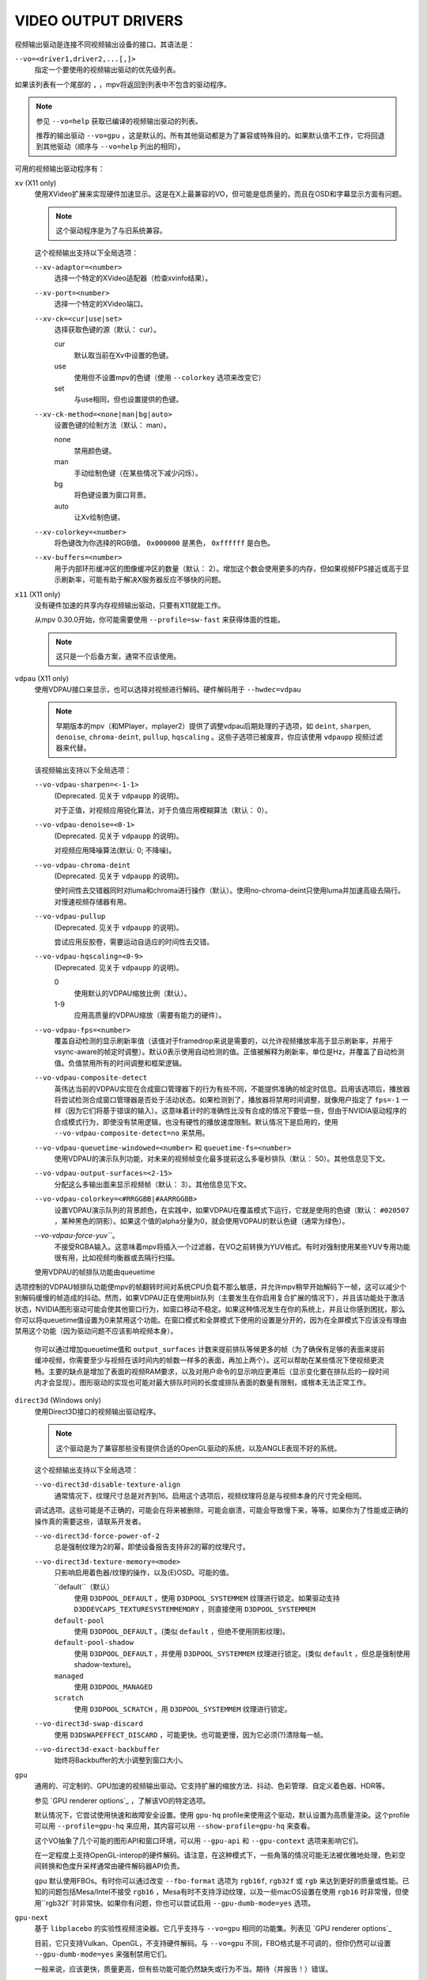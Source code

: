 VIDEO OUTPUT DRIVERS
====================

视频输出驱动是连接不同视频输出设备的接口。其语法是：

``--vo=<driver1,driver2,...[,]>``
    指定一个要使用的视频输出驱动的优先级列表。

如果该列表有一个尾部的 ``,`` ，mpv将返回到列表中不包含的驱动程序。

.. note::

    参见 ``--vo=help`` 获取已编译的视频输出驱动的列表。

    推荐的输出驱动 ``--vo=gpu`` ，这是默认的。所有其他驱动都是为了兼容或特殊目的。如果默认值不工作，它将回退到其他驱动（顺序与 ``--vo=help`` 列出的相同）。

可用的视频输出驱动程序有：

``xv`` (X11 only)
    使用XVideo扩展来实现硬件加速显示。这是在X上最兼容的VO，但可能是低质量的，而且在OSD和字幕显示方面有问题。

    .. note:: 这个驱动程序是为了与旧系统兼容。

    这个视频输出支持以下全局选项：

    ``--xv-adaptor=<number>``
        选择一个特定的XVideo适配器（检查xvinfo结果）。
    ``--xv-port=<number>``
        选择一个特定的XVideo端口。
    ``--xv-ck=<cur|use|set>``
        选择获取色键的源（默认： cur）。

        cur
          默认取当前在Xv中设置的色键。
        use
          使用但不设置mpv的色键（使用 ``--colorkey`` 选项来改变它）
        set
          与use相同，但也设置提供的色键。

    ``--xv-ck-method=<none|man|bg|auto>``
        设置色键的绘制方法（默认： man）。

        none
          禁用颜色键。
        man
          手动绘制色键（在某些情况下减少闪烁）。
        bg
          将色键设置为窗口背景。
        auto
          让Xv绘制色键。

    ``--xv-colorkey=<number>``
        将色键改为你选择的RGB值。 ``0x000000`` 是黑色， ``0xffffff`` 是白色。

    ``--xv-buffers=<number>``
        用于内部环形缓冲区的图像缓冲区的数量（默认： 2）。增加这个数会使用更多的内存，但如果视频FPS接近或高于显示刷新率，可能有助于解决X服务器反应不够快的问题。

``x11`` (X11 only)
    没有硬件加速的共享内存视频输出驱动，只要有X11就能工作。

    从mpv 0.30.0开始，你可能需要使用 ``--profile=sw-fast`` 来获得体面的性能。

    .. note:: 这只是一个后备方案，通常不应该使用。

``vdpau`` (X11 only)
    使用VDPAU接口来显示，也可以选择对视频进行解码。硬件解码用于 ``--hwdec=vdpau``

    .. note::

        早期版本的mpv（和MPlayer，mplayer2）提供了调整vdpau后期处理的子选项，如 ``deint``, ``sharpen``, ``denoise``, ``chroma-deint``, ``pullup``, ``hqscaling`` 。这些子选项已被废弃，你应该使用 ``vdpaupp`` 视频过滤器来代替。

    该视频输出支持以下全局选项：

    ``--vo-vdpau-sharpen=<-1-1>``
        (Deprecated. 见关于 ``vdpaupp`` 的说明)。

        对于正值，对视频应用锐化算法，对于负值应用模糊算法（默认： 0）。
    ``--vo-vdpau-denoise=<0-1>``
        (Deprecated. 见关于 ``vdpaupp`` 的说明)。

        对视频应用降噪算法(默认:  0; 不降噪)。
    ``--vo-vdpau-chroma-deint``
        (Deprecated. 见关于 ``vdpaupp`` 的说明)。

        使时间性去交错器同时对luma和chroma进行操作（默认）。使用no-chroma-deint只使用luma并加速高级去隔行。对慢速视频存储器有用。
    ``--vo-vdpau-pullup``
        (Deprecated. 见关于 ``vdpaupp`` 的说明)。

        尝试应用反胶卷，需要运动自适应的时间性去交错。
    ``--vo-vdpau-hqscaling=<0-9>``
        (Deprecated. 见关于 ``vdpaupp`` 的说明)。

        0
            使用默认的VDPAU缩放比例（默认）。
        1-9
            应用高质量的VDPAU缩放（需要有能力的硬件）。
    ``--vo-vdpau-fps=<number>``
        覆盖自动检测的显示刷新率值（该值对于framedrop来说是需要的，以允许视频播放率高于显示刷新率，并用于vsync-aware的帧定时调整）。默认0表示使用自动检测的值。正值被解释为刷新率，单位是Hz，并覆盖了自动检测值。负值禁用所有的时间调整和框架逻辑。
    ``--vo-vdpau-composite-detect``
        英伟达当前的VDPAU实现在合成窗口管理器下的行为有些不同，不能提供准确的帧定时信息。启用该选项后，播放器将尝试检测合成窗口管理器是否处于活动状态。如果检测到了，播放器将禁用时间调整，就像用户指定了 ``fps=-1`` 一样（因为它们将基于错误的输入）。这意味着计时的准确性比没有合成的情况下要低一些，但由于NVIDIA驱动程序的合成模式行为，即使没有禁用逻辑，也没有硬性的播放速度限制。默认情况下是启用的，使用 ``--vo-vdpau-composite-detect=no`` 来禁用。
    ``--vo-vdpau-queuetime-windowed=<number>`` 和 ``queuetime-fs=<number>``
        使用VDPAU的演示队列功能，对未来的视频帧变化最多提前这么多毫秒排队（默认： 50）。其他信息见下文。
    ``--vo-vdpau-output-surfaces=<2-15>``
        分配这么多输出面来显示视频帧（默认： 3）。其他信息见下文。
    ``--vo-vdpau-colorkey=<#RRGGBB|#AARRGGBB>``
        设置VDPAU演示队列的背景颜色，在实践中，如果VDPAU在覆盖模式下运行，它就是使用的色键（默认： ``#020507`` ，某种黑色的阴影）。如果这个值的alpha分量为0，就会使用VDPAU的默认色键（通常为绿色）。
    `--vo-vdpau-force-yuv```。
        不接受RGBA输入。这意味着mpv将插入一个过滤器，在VO之前转换为YUV格式。有时对强制使用某些YUV专用功能很有用，比如视频均衡器或去隔行扫描。

    使用VDPAU的帧排队功能由queuetime
选项控制的VDPAU帧排队功能使mpv的帧翻转时间对系统CPU负载不那么敏感，并允许mpv稍早开始解码下一帧，这可以减少个别解码缓慢的帧造成的抖动。然而，如果VDPAU正在使用blit队列（主要发生在你启用复合扩展的情况下），并且该功能处于激活状态，NVIDIA图形驱动可能会使其他窗口行为，如窗口移动不稳定。如果这种情况发生在你的系统上，并且让你感到困扰，那么你可以将queuetime值设置为0来禁用这个功能。在窗口模式和全屏模式下使用的设置是分开的，因为在全屏模式下应该没有理由禁用这个功能（因为驱动问题不应该影响视频本身）。

    你可以通过增加queuetime值和 ``output_surfaces`` 计数来提前排队等候更多的帧（为了确保有足够的表面来提前缓冲视频，你需要至少与视频在该时间内的帧数一样多的表面，再加上两个）。这可以帮助在某些情况下使视频更流畅。主要的缺点是增加了表面的视频RAM要求，以及对用户命令的显示响应更滞后（显示变化要在排队后的一段时间内才会显现）。图形驱动的实现也可能对最大排队时间的长度或排队表面的数量有限制，或根本无法正常工作。

``direct3d`` (Windows only)
    使用Direct3D接口的视频输出驱动程序。

    .. note:: 这个驱动是为了兼容那些没有提供合适的OpenGL驱动的系统，以及ANGLE表现不好的系统。

    这个视频输出支持以下全局选项：

    ``--vo-direct3d-disable-texture-align``
        通常情况下，纹理尺寸总是对齐到16。启用这个选项后，视频纹理将总是与视频本身的尺寸完全相同。


    调试选项。这些可能是不正确的，可能会在将来被删除，可能会崩溃，可能会导致慢下来，等等。如果你为了性能或正确的操作真的需要这些，请联系开发者。

    ``--vo-direct3d-force-power-of-2``
        总是强制纹理为2的幂，即使设备报告支持非2的幂的纹理尺寸。

    ``--vo-direct3d-texture-memory=<mode>``
        只影响启用着色器/纹理的操作，以及(E)OSD。可能的值。

        ``default``（默认）
            使用 ``D3DPOOL_DEFAULT`` ，使用 ``D3DPOOL_SYSTEMMEM`` 纹理进行锁定。如果驱动支持 ``D3DDEVCAPS_TEXTURESYSTEMMEMORY`` ，则直接使用 ``D3DPOOL_SYSTEMMEM``

        ``default-pool``
            使用 ``D3DPOOL_DEFAULT`` 。(类似  ``default`` ，但绝不使用阴影纹理)。

        ``default-pool-shadow``
            使用 ``D3DPOOL_DEFAULT`` ，并使用 ``D3DPOOL_SYSTEMMEM`` 纹理进行锁定。(类似  ``default`` ，但总是强制使用shadow-texture)。

        ``managed``
            使用 ``D3DPOOL_MANAGED``

        ``scratch``
            使用 ``D3DPOOL_SCRATCH`` ，用 ``D3DPOOL_SYSTEMMEM`` 纹理进行锁定。

    ``--vo-direct3d-swap-discard``
        使用 ``D3DSWAPEFFECT_DISCARD`` ，可能更快。也可能更慢，因为它必须(?)清除每一帧。

    ``--vo-direct3d-exact-backbuffer``
        始终将Backbuffer的大小调整到窗口大小。

``gpu``
    通用的、可定制的、GPU加速的视频输出驱动。它支持扩展的缩放方法、抖动、色彩管理、自定义着色器、HDR等。

    参见 `GPU renderer options`_ ，了解该VO的特定选项。

    默认情况下，它尝试使用快速和故障安全设置。使用 ``gpu-hq`` profile来使用这个驱动，默认设置为高质量渲染。这个profile可以用 ``--profile=gpu-hq`` 来应用，其内容可以用 ``--show-profile=gpu-hq`` 来查看。

    这个VO抽象了几个可能的图形API和窗口环境，可以用 ``--gpu-api`` 和 ``--gpu-context`` 选项来影响它们。

    在一定程度上支持OpenGL-interop的硬件解码。请注意，在这种模式下，一些角落的情况可能无法被优雅地处理，色彩空间转换和色度升采样通常由硬件解码器API负责。

    ``gpu`` 默认使用FBOs。有时你可以通过改变 ``--fbo-format`` 选项为 ``rgb16f``, ``rgb32f`` 或 ``rgb`` 来达到更好的质量或性能。已知的问题包括Mesa/Intel不接受 ``rgb16`` ，Mesa有时不支持浮动纹理，以及一些macOS设置在使用 ``rgb16`` 时非常慢，但使用``rgb32f``时非常快。如果你有问题，你也可以尝试启用 ``--gpu-dumb-mode=yes`` 选项。

``gpu-next``
    基于 ``libplacebo`` 的实验性视频渲染器。它几乎支持与 ``--vo=gpu`` 相同的功能集。列表见 `GPU renderer options`_

    目前，它只支持Vulkan、OpenGL，不支持硬件解码。与 ``--vo=gpu`` 不同，FBO格式是不可调的，但你仍然可以设置 ``--gpu-dumb-mode=yes`` 来强制禁用它们。

    一般来说，应该更快，质量更高，但有些功能可能仍然缺失或行为不当。期待（并报告！）错误。

``sdl``
    SDL 2.0+ 渲染视频输出驱动程序，取决于是否有硬件加速的系统。应该在SDL 2.0支持的所有平台上工作。关于调整，请参考你的副本文件 ``SDL_hints.h``

    .. note:: 此驱动程序是为了与不提供适当图形驱动程序的系统兼容。

    该视频输出支持以下全局选项：

    ``--sdl-sw``
        即使检测到软件渲染器也继续。

    ``--sdl-switch-mode``
        指示SDL在全屏时切换显示器的视频模式。

``vaapi``
    Intel VA API视频输出驱动程序，支持硬件解码。请注意，除了兼容性之外，绝对没有理由使用这个。这是低质量的，而且有OSD的问题。

    .. note:: 这个驱动是为了与蹩脚的系统兼容。你也可以用 ``--vo=gpu`` 来使用vaapi硬件解码。

    这个视频输出支持以下全局选项：

    ``--vo-vaapi-scaling=<algorithm>``
        default
            驱动程序默认（mpv默认也是）。
        fast
            速度快，但质量低。
        hq
            未指定的依赖驱动程序的高质量缩放，速度慢。
        nla
            ``non-linear anamorphic scaling``

    ``--vo-vaapi-deint-mode=<mode>``
        选择去隔行扫描算法。注意，默认情况下，去隔行扫描最初总是关闭的，需要用 ``d`` 键来启用（ ``cycle deinterlace`` 的默认键绑定）。

        如果libva支持视频后期处理（vpp），这个选项就不适用。在这种情况下， ``deint-mode`` 的默认值是 ``no`` ，通过用户交互使用上述方法启用去交错，实际上是插入了 ``vavpp`` 视频过滤器。如果使用的libva后端实际上不支持vpp，你可以使用这个选项强行启用基于VO的去隔行扫描。

        no
            不允许去隔行扫描（较新的libva的默认值）。
        first-field
            只显示第一个字段。
        bob
            bob去隔行扫描（较早的libva默认）。

    ``--vo-vaapi-scaled-osd=<yes|no>``
        如果启用，那么OSD将按视频分辨率渲染，并按显示分辨率进行缩放。默认情况下，这个功能是禁用的，如果驱动程序支持，OSD将以显示分辨率呈现。

``null``
    不产生视频输出。对于基准测试很有用。

    通常情况下，用 ``--no-video`` 来禁用视频更好。

    这个视频输出支持以下全局选项：

    ``--vo-null-fps=<value>``
        模拟显示FPS。这人为地限制了VO每秒接受的帧数。

``caca``
    彩色ASCII艺术视频输出驱动，在文本控制台工作。

    .. note:: This driver is a joke.

``tct``
    彩色Unicode艺术视频输出驱动，在文本控制台中工作。默认情况下，取决于现代终端对真彩色的支持，以全色范围显示图像，但也支持256色输出（见下文）。在Windows上，它需要一个Ansi终端，如mintty。

    从mpv 0.30.0开始，你可能需要使用 ``--profile=sw-fast`` 来获得体面的性能。

    注意：TCT图像输出与mpv的其他终端输出不同步，这可能导致图像破碎。选项 ``--no-terminal`` 或 ``--really-quiet`` 可以帮助解决这个问题。

    ``--vo-tct-algo=<algo>``
        选择如何将像素写到终端。

        half-blocks
            使用unicode LOWER HALF BLOCK字符来实现更高的垂直分辨率。(默认。)
        plain
            使用空格。导致垂直分辨率下降2倍，但理论上在更多地方起作用。

    ``--vo-tct-width=<width>``  ``--vo-tct-height=<height>``
        假设终端有指定的字符宽度和/或高度。如果不能确定终端尺寸，这些默认为80x25。

    ``--vo-tct-256=<yes|no>`` （默认:  no）
        使用256色 - 用于不支持真彩色的终端。

``sixel``
    终端的图形输出，使用六位数。用 ``mlterm`` 和 ``xterm`` 测试。

    注意：Sixel图像输出与mpv的其他终端输出不同步，这可能导致图像破碎。选项 ``--really-quiet`` 可以帮助解决这个问题，建议使用。

    你可能需要使用 ``--profile=sw-fast`` 来获得合适的性能。

    注意：在撰写本文时， ``xterm`` 默认不启用sixel--以 ``xterm -ti 340`` 启动它是启用它的一个方法。另外， ``xterm`` 默认不显示大于1000x1000像素的图像。

    为了正确地渲染和对齐sixel图像，mpv需要知道终端的尺寸，包括单元格和像素。默认情况下，它试图使用终端报告的值，然而，由于终端之间的差异，这是一个容易出错的过程，不能确定地自动进行 - 一些终端报告的尺寸是以像素为单位的，包括填充物 - 例如 ``xterm`` ，而其他终端报告的是实际可用的像素数 - 如 ``mlterm`` 。此外，它们在最大化或全屏时的表现可能不同，mpv不能用标准方法检测这种状态。

    Sixel的大小和排列选项：

    ``--vo-sixel-cols=<columns>``, ``--vo-sixel-rows=<rows>`` （默认： 0）
        以字符单元指定终端尺寸，否则(0)从终端读取，或退回到80x25。注意，mpv不使用最后一行的sixel，因为这似乎会导致滚动。

    ``--vo-sixel-width=<width>``, ``--vo-sixel-height=<height>`` （默认： 0）
        指定可用的像素大小，否则（0）从终端读取，或退回到320x240。除了排除最后一行外，高度也被进一步四舍五入为6的倍数（sixel单位高度），以避免溢出低于指定的尺寸。

    ``--vo-sixel-left=<col>``, ``--vo-sixel-top=<row>`` （默认： 0）
        指定图像开始在字符单元中的位置（1是第一列或第一行）。如果是0（默认），则尝试根据其他值和图像的长宽比和缩放来自动确定它。

    ``--vo-sixel-pad-x=<pad_x>``, ``--vo-sixel-pad-y=<pad_y>`` （默认： -1）
        只在mpv从终端读取尺寸（像素）时使用。指定终端报告的尺寸所包含的填充像素数（单边）。如果-1（默认），那么像素数将被四舍五入为单元格数的倍数（每个轴），以考虑报告中的填充 - 这只有在每个轴的总体填充量小于单元格数时才能正确工作。

    ``--vo-sixel-exit-clear=<yes|no>`` （默认： yes）
        是否在退出时清除终端。当设置为no时--退出后最后一个sixel图像留在屏幕上，光标跟随它。

    Sixel图像质量选项：

    ``--vo-sixel-dither=<algo>``
        选择libsixel应该应用的抖动算法。根据libsixel的文档，可以是以下列表中的一个。

        auto （默认）
            让libsixel选择抖动方法。
        none
            不扩散
        atkinson
            用Bill Atkinson的方法进行扩散。
        fs
            用Floyd-Steinberg方法扩散
        jajuni
            用Jarvis, Judice & Ninke方法进行扩散
        stucki
            用Stucki的方法进行扩散
        burkes
            用Burkes的方法进行扩散
        arithmetic
            位置稳定的算术抖动
        xor
            基于位置稳定的算术xor的抖动

    ``--vo-sixel-fixedpalette=<yes|no>`` （默认： yes）
        使用libsixel的内置静态调色板，使用XTERM256配置文件进行抖动。固定调色板使用256色进行抖动。请注意，使用 ``no`` （在撰写本文时）会减慢 ``xterm`` 的速度。

    ``--vo-sixel-reqcolors=<colors>`` （默认： 256）
        对固定调色板没有影响。设置libsixel使用动态调色板所需的颜色数。这个值也取决于终端仿真器。Xterm支持256种颜色。可以把这个值设得低一些，以提高性能。

    ``--vo-sixel-threshold=<threshold>`` （默认： -1）
        对固定调色板没有影响。定义改变调色板的阈值 - 以颜色数量的百分比表示，例如，当颜色数量改变20%时，20将改变调色板。这是一个减少调色板变化次数的简单措施，因为在某些终端（ ``xterm`` ）中它可能很慢。``默认的(-1)将在每一帧上选择一个调色板，并且会有更好的质量。

``image``
    将每一帧输出到当前目录下的一个图像文件。每个文件的名称是用前导零填充的帧号。

    这个视频输出支持以下全局选项：

    ``--vo-image-format=<format>``
        选择图像文件格式。

        jpg
            JPEG文件，扩展名为.jpg。(默认。)
        jpeg
            JPEG文件，扩展名为.jpeg。
        png
            PNG文件。
        webp
            WebP文件。

    ``--vo-image-png-compression=<0-9>``
        PNG压缩系数（速度与文件大小的权衡）（默认： 7）
    ``--vo-image-png-filter=<0-5>``
        在PNG压缩前应用的过滤器（0 = none; 1 = sub; 2 = up; 3 = average; 4 = Paeth; 5 = mixed）（默认： 5）
    ``--vo-image-jpeg-quality=<0-100>``
        JPEG质量系数 （默认： 90）
    ``--vo-image-jpeg-optimize=<0-100>``
        JPEG优化系数 （默认： 100）
    ``--vo-image-webp-lossless=<yes|no>``
        启用写入无损的WebP文件（默认： no）。
    ``--vo-image-webp-quality=<0-100>``
        WebP质量 （默认： 75）
    ``--vo-image-webp-compression=<0-6>``
        WebP压缩系数 （默认： 4）
    ``--vo-image-outdir=<dirname>``
        指定保存图像文件的目录（默认： ``./`` ）

``libmpv``
    用于libmpv的直接嵌入。作为一个特例，在macOS上，它被当作mpv（cocoa-cb）中的一个普通VO使用。否则在其他情况下是无用的。(见 ``<mpv/render.h>`` )。

    这也支持许多 ``gpu`` VO的选项，取决于后端。

``rpi`` (Raspberry Pi)
    在Raspberry Pi上使用MMAL API进行原生视频输出。

    这已deprecated。使用 ``--vo=gpu`` 代替，这是默认的，提供相同的功能。 ``rpi`` VO将在mpv 0.23.0中被删除。它的功能被折叠到--vo=gpu中，现在它通过把它当作硬件覆盖来使用RPI硬件解码（不应用GL过滤）。在0.23.0中还将改变：--fs标志在默认情况下将被重置为 "no"（就像在其他平台上）。

    该视频输出支持以下deprecated全局选项：

    ``--rpi-display=<number>``
        选择视频叠加应显示的显示号码（默认： 0）。

    ``--rpi-layer=<number>``
        选择视频叠加应该显示的dispmanx层（默认： -10）。注意，mpv也将使用所选层上面的2个层，来处理窗口背景和OSD。实际的视频渲染将发生在所选层上面的那一层。

    ``--rpi-background=<yes|no>``
        是否在视频后面渲染一个黑色背景（默认： no）。通常情况下，最好杀死控制台的帧缓冲器，这样会有更好的性能。

    ``--rpi-osd=<yes|no>``
        默认情况下启用。如果用 ``no`` 禁用，就不会创建OSD层。这也意味着将不会有字幕呈现。

``drm`` (Direct Rendering Manager)
    使用Kernel Mode Setting / Direct Rendering Manager的视频输出驱动。应该在不想安装完整的图形环境时使用（例如，没有X）。不支持硬件加速（如果你需要，请检查 ``drm`` 后端的 ``gpu`` VO）。

    从mpv 0.30.0开始，你可能需要使 ``--profile=sw-fast`` 来获得体面的性能。

    该视频输出支持以下全局选项：

    ``--drm-connector=[<gpu_number>.]<name>``
        选择要使用的连接器（通常是显示器）。如果 ``<name>`` 为空或 ``auto`` ，mpv将在第一个可用的连接器上渲染输出。使用 ``--drm-connector=help`` 来获取可用连接器的列表。 ``<gpu_number>`` 参数可用于区分多个显卡，但已deprecated，改为使用 ``--drm-device`` 。(默认： 空)

    ``--drm-device=<path>``
        选择要使用的DRM设备文件。如果指定了这个文件，它将取代自动选择卡和任何指定的卡号 ``--drm-connector`` 。(默认：空)

    ``--drm-mode=<preferred|highest|N|WxH[@R]>``
        要使用的模式（分辨率和帧速率）。可能的值：

        :preferred: 使用所选连接器上的屏幕的首选模式。(默认)
        :highest:   使用所选连接器上可用的最高分辨率的模式。
        :N:         通过索引选择模式。
        :WxH[@R]:   通过宽度、高度和可选的刷新率来指定模式。如果有几种模式相匹配，则选择EDID模式列表中排在第一位的模式。

        使用 ``--drm-mode=help`` 来获得所有活动连接器的可用模式列表。

    ``--drm-atomic=<no|auto>``
        切换使用原子模式设置。这在调试时非常有用。

        :no:    使用传统的模式设置。
        :auto:  使用原子模式设置，如果不能使用，则退回到传统模式设置。(默认)

        注意：只影响到 ``gpu-context=drm`` 。 ``vo=drm`` 只支持传统的模式设置。

    ``--drm-draw-plane=<primary|overlay|N>``
        选择DRM平面，在正常情况下，视频和OSD被绘制到该平面。该平面可以被指定为 ``primary`` ，它将选择第一个适用的主平面； ``overlay`` ，它将选择第一个适用的覆盖平面；或者通过索引。索引是基于零的，与CRTC有关。(默认： primary)

        当与drmprime-drm hwdec互操作使用该选项时，只有OSD被渲染到这个平面。

    ``--drm-drmprime-video-plane=<primary|overlay|N>``
        选择DRM平面，用于drmprime-drm hwdec接口的视频（例如RockChip SoC上的rkmpp hwdec，以及其他各种SoC上的v4l2 hwdec）。否则，该平面将不被使用。该选项接受与 ``--drm-draw-plane`` 相同的值。(默认： overlay)

        为了能够在不同的SoC上成功播放4K视频，你可能需要设置 ``--drm-draw-plane=overlay --drm-drmprime-video-plane=primary`` ，并设置 ``--drm-draw-surface-size=1920x1080`` ，以较低的分辨率渲染OSD（由hwdec处理的视频将在drmprime-video平面上以全4K分辨率显示）

    ``--drm-format=<xrgb8888|xrgb2101010>``
        选择要使用的DRM格式（默认： xrgb8888）。这允许你选择DRM模式的比特深度。xrgb8888是你常用的每像素24比特/每通道8比特的填充RGB格式。xrgb2101010是每像素30比特/每通道10比特的填充RGB格式，有2比特的填充。

        在某些情况下，xrgb2101010可以在 ``drm`` VO中工作，但不能在 ``gpu`` VO的 ``drm`` 后端工作。这是因为使用 ``gpu`` VO，除了需要DRM驱动的支持外，还需要EGL驱动对xrgb2101010的支持。

    ``--drm-draw-surface-size=<[WxH]>``
        设置在绘制平面上使用的曲面的大小。然后，该曲面将被放大到当前的屏幕分辨率。这个选项在高分辨率下与drmprim-drm hwdec互操作一起使用时非常有用，因为它允许将绘制平面（在这种情况下只处理OSD）缩小到GPU可以处理的尺寸。

        当不使用drmprime-drm hwdec互操作时，这个选项只会导致视频在不同的分辨率下被渲染，然后被缩放到屏幕尺寸。

        注意：这个选项只有在支持DRM atomic的情况下才可用。(默认： display resolution)

``mediacodec_embed`` (Android)
    将 ``IMGFMT_MEDIACODEC`` 帧直接渲染到 ``android.view.Surface`` 。需要 ``--hwdec=mediacodec`` 的硬件解码，以及 ``--vo=mediacodec_embed`` 和 ``--wid=(intptr_t)(*android.view.Surface)``

    由于这个视频输出驱动使用本地解码和渲染程序，mpv的许多功能（字幕渲染、OSD/OSC、视频过滤器等）在这个驱动中是不可用的。

    要使用硬件解码 ``--vo=gpu`` ，请使用 ``--hwdec=mediacodec-copy`` 和 ``--gpu-context=android``

``wlshm`` (Wayland only)
    没有硬件加速的共享内存视频输出驱动，只要有Wayland就能工作。

    从mpv 0.30.0开始，你可能需要使用 ``--profile=sw-fast`` 来获得合适的性能。

    .. note:: 这只是一个后备方案，通常不应使用。
